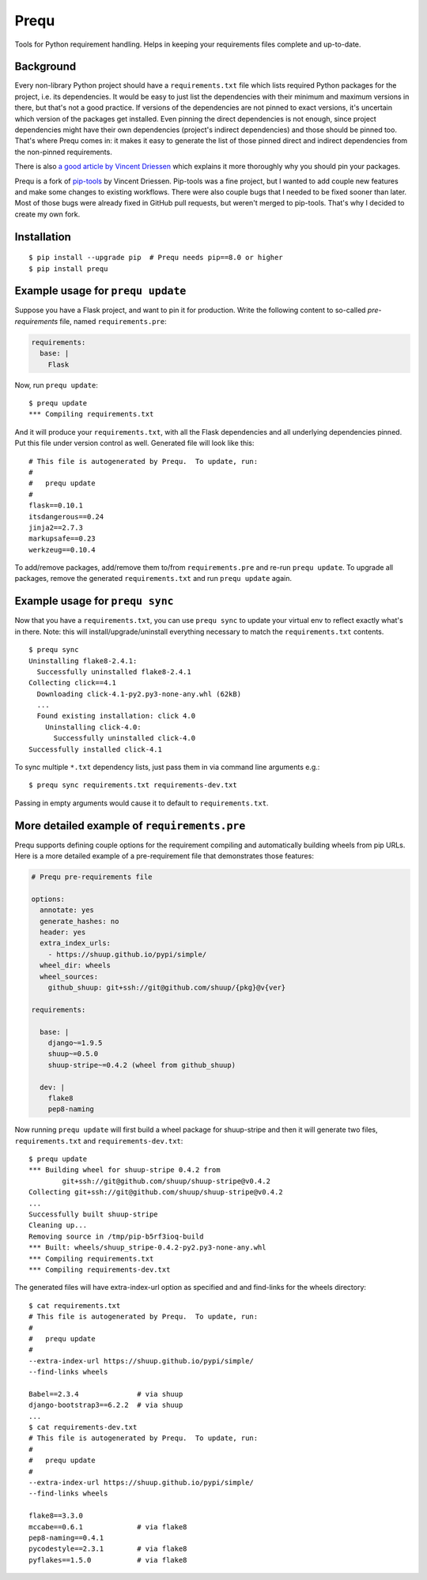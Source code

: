 Prequ
=====

Tools for Python requirement handling.  Helps in keeping your
requirements files complete and up-to-date.

.. image:: https://travis-ci.org/suutari-ai/prequ.svg?branch=master
   :alt: Build Status
   :target: https://travis-ci.org/suutari-ai/prequ

.. image::
   https://coveralls.io/repos/github/suutari-ai/prequ/badge.svg?branch=master
   :alt: Coverage
   :target: https://coveralls.io/github/suutari-ai/prequ?branch=master

Background
----------

Every non-library Python project should have a ``requirements.txt`` file
which lists required Python packages for the project, i.e. its
dependencies.  It would be easy to just list the dependencies with their
minimum and maximum versions in there, but that's not a good practice.
If versions of the dependencies are not pinned to exact versions, it's
uncertain which version of the packages get installed.  Even pinning the
direct dependencies is not enough, since project dependencies might have
their own dependencies (project's indirect dependencies) and those
should be pinned too.  That's where Prequ comes in: it makes it easy to
generate the list of those pinned direct and indirect dependencies from
the non-pinned requirements.

There is also `a good article by Vincent Driessen
<http://nvie.com/posts/pin-your-packages>`_ which explains it more
thoroughly why you should pin your packages.

Prequ is a fork of pip-tools_ by Vincent Driessen.  Pip-tools was a fine
project, but I wanted to add couple new features and make some changes
to existing workflows.  There were also couple bugs that I needed to be
fixed sooner than later.  Most of those bugs were already fixed in
GitHub pull requests, but weren't merged to pip-tools.  That's why I
decided to create my own fork.

.. _pip-tools: https://github.com/nvie/pip-tools

Installation
------------

::

   $ pip install --upgrade pip  # Prequ needs pip==8.0 or higher
   $ pip install prequ


Example usage for ``prequ update``
----------------------------------

Suppose you have a Flask project, and want to pin it for production.
Write the following content to so-called *pre-requirements* file, named
``requirements.pre``:

.. code:: yaml

   requirements:
     base: |
       Flask

Now, run ``prequ update``::

   $ prequ update
   *** Compiling requirements.txt

And it will produce your ``requirements.txt``, with all the Flask
dependencies and all underlying dependencies pinned.  Put this file
under version control as well.  Generated file will look like this::

   # This file is autogenerated by Prequ.  To update, run:
   #
   #   prequ update
   #
   flask==0.10.1
   itsdangerous==0.24
   jinja2==2.7.3
   markupsafe==0.23
   werkzeug==0.10.4

To add/remove packages, add/remove them to/from ``requirements.pre`` and
re-run ``prequ update``.  To upgrade all packages, remove the generated
``requirements.txt`` and run ``prequ update`` again.


Example usage for ``prequ sync``
--------------------------------

Now that you have a ``requirements.txt``, you can use ``prequ sync``
to update your virtual env to reflect exactly what's in there.  Note:
this will install/upgrade/uninstall everything necessary to match the
``requirements.txt`` contents.

::

   $ prequ sync
   Uninstalling flake8-2.4.1:
     Successfully uninstalled flake8-2.4.1
   Collecting click==4.1
     Downloading click-4.1-py2.py3-none-any.whl (62kB)
     ...
     Found existing installation: click 4.0
       Uninstalling click-4.0:
         Successfully uninstalled click-4.0
   Successfully installed click-4.1

To sync multiple ``*.txt`` dependency lists, just pass them in via
command line arguments e.g.::

   $ prequ sync requirements.txt requirements-dev.txt

Passing in empty arguments would cause it to default to
``requirements.txt``.


More detailed example of ``requirements.pre``
---------------------------------------------

Prequ supports defining couple options for the requirement compiling and
automatically building wheels from pip URLs.  Here is a more detailed
example of a pre-requirement file that demonstrates those features:

.. code:: yaml

   # Prequ pre-requirements file

   options:
     annotate: yes
     generate_hashes: no
     header: yes
     extra_index_urls:
       - https://shuup.github.io/pypi/simple/
     wheel_dir: wheels
     wheel_sources:
       github_shuup: git+ssh://git@github.com/shuup/{pkg}@v{ver}

   requirements:

     base: |
       django~=1.9.5
       shuup~=0.5.0
       shuup-stripe~=0.4.2 (wheel from github_shuup)

     dev: |
       flake8
       pep8-naming

Now running ``prequ update`` will first build a wheel package for
shuup-stripe and then it will generate two files, ``requirements.txt``
and ``requirements-dev.txt``::

   $ prequ update
   *** Building wheel for shuup-stripe 0.4.2 from
           git+ssh://git@github.com/shuup/shuup-stripe@v0.4.2
   Collecting git+ssh://git@github.com/shuup/shuup-stripe@v0.4.2
   ...
   Successfully built shuup-stripe
   Cleaning up...
   Removing source in /tmp/pip-b5rf3ioq-build
   *** Built: wheels/shuup_stripe-0.4.2-py2.py3-none-any.whl
   *** Compiling requirements.txt
   *** Compiling requirements-dev.txt

The generated files will have extra-index-url option as specified and
and find-links for the wheels directory::

   $ cat requirements.txt
   # This file is autogenerated by Prequ.  To update, run:
   #
   #   prequ update
   #
   --extra-index-url https://shuup.github.io/pypi/simple/
   --find-links wheels

   Babel==2.3.4              # via shuup
   django-bootstrap3==6.2.2  # via shuup
   ...
   $ cat requirements-dev.txt
   # This file is autogenerated by Prequ.  To update, run:
   #
   #   prequ update
   #
   --extra-index-url https://shuup.github.io/pypi/simple/
   --find-links wheels

   flake8==3.3.0
   mccabe==0.6.1             # via flake8
   pep8-naming==0.4.1
   pycodestyle==2.3.1        # via flake8
   pyflakes==1.5.0           # via flake8


